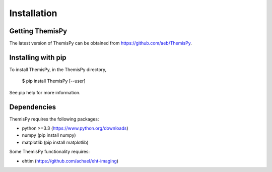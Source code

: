 Installation
==============================

Getting ThemisPy
------------------------------
The latest version of ThemisPy can be obtained from https://github.com/aeb/ThemisPy.

Installing with pip
------------------------------
To install ThemisPy, in the ThemisPy directory,

  $ pip install ThemisPy [--user]

See pip help for more information.

Dependencies
------------------------------
ThemisPy requires the following packages:

* python >=3.3 (https://www.python.org/downloads)
* numpy (pip install numpy)
* matplotlib (pip install matplotlib)

Some ThemisPy functionality requires:

* ehtim (https://github.com/achael/eht-imaging)


